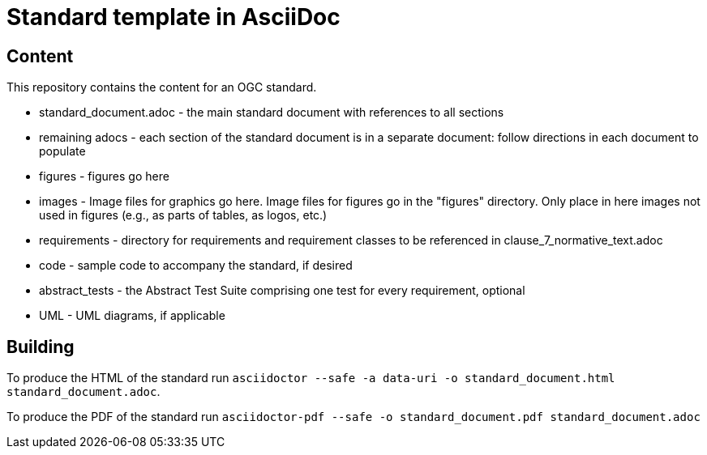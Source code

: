 = Standard template in AsciiDoc

== Content

This repository contains the content for an OGC standard.

* standard_document.adoc - the main standard document with references to all sections
* remaining adocs - each section of the standard document is in a separate document: follow directions in each document to populate
* figures - figures go here
* images - Image files for graphics go here. Image files for figures go in the "figures" directory. Only place in here images not used in figures (e.g., as parts of tables, as logos, etc.)
* requirements - directory for requirements and requirement classes to be referenced in clause_7_normative_text.adoc
* code - sample code to accompany the standard, if desired
* abstract_tests - the Abstract Test Suite comprising one test for every requirement, optional
* UML - UML diagrams, if applicable

== Building

To produce the HTML of the standard run
`asciidoctor --safe -a data-uri -o standard_document.html standard_document.adoc`.

To produce the PDF of the standard run
`asciidoctor-pdf --safe -o standard_document.pdf standard_document.adoc`
